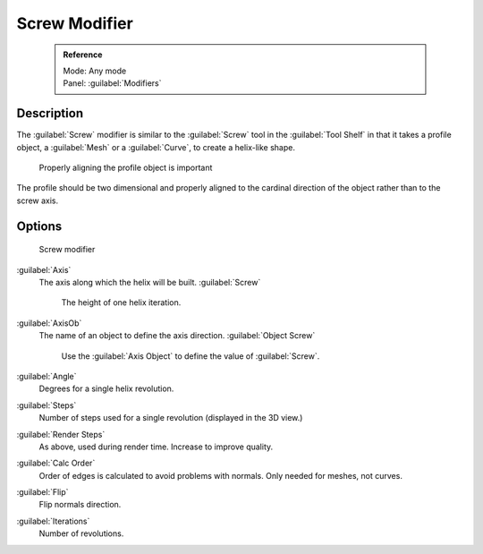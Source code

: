 


Screw Modifier
==============


 .. admonition:: Reference
   :class: refbox

   | Mode:     Any mode
   | Panel:    :guilabel:`Modifiers`


Description
-----------

The :guilabel:`Screw` modifier is similar to the :guilabel:`Screw` tool in the :guilabel:`Tool
Shelf` in that it takes a profile object, a :guilabel:`Mesh` or a :guilabel:`Curve`\ ,
to create a helix-like shape.


.. figure:: /images/25-Manual-Modifiers-Screw-align.jpg
   :width: 600px
   :figwidth: 600px

   Properly aligning the profile object is important


The profile should be two dimensional and properly aligned to the cardinal direction of the
object rather than to the screw axis.


Options
-------


.. figure:: /images/25-Manual-Modifiers-Screw.jpg

   Screw modifier


:guilabel:`Axis`
   The axis along which the helix will be built.
   :guilabel:`Screw`
      The height of one helix iteration.
:guilabel:`AxisOb`
   The name of an object to define the axis direction.
   :guilabel:`Object Screw`
      Use the :guilabel:`Axis Object` to define the value of :guilabel:`Screw`\ .
:guilabel:`Angle`
   Degrees for a single helix revolution.
:guilabel:`Steps`
   Number of steps used for a single revolution (displayed in the 3D view.)
:guilabel:`Render Steps`
   As above, used during render time.  Increase to improve quality.
:guilabel:`Calc Order`
   Order of edges is calculated to avoid problems with normals.  Only needed for meshes, not curves.
:guilabel:`Flip`
   Flip normals direction.
:guilabel:`Iterations`
   Number of revolutions.


